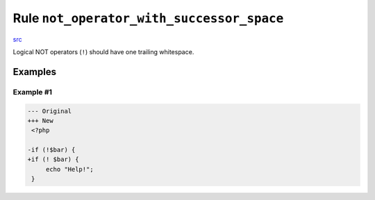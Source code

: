 ==========================================
Rule ``not_operator_with_successor_space``
==========================================

`src <../../../src/Fixer/Operator/NotOperatorWithSuccessorSpaceFixer.php>`_

Logical NOT operators (``!``) should have one trailing whitespace.

Examples
--------

Example #1
~~~~~~~~~~

.. code-block:: diff

   --- Original
   +++ New
    <?php

   -if (!$bar) {
   +if (! $bar) {
        echo "Help!";
    }
